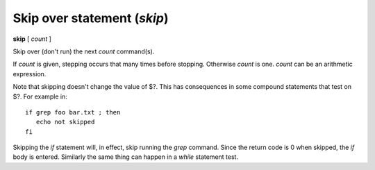 .. index:: skip
.. _skip:

Skip over statement (`skip`)
----------------------------

**skip** [ *count* ]

Skip over (don't run) the next *count* command(s).

If *count* is given, stepping occurs that many times before
stopping. Otherwise *count* is one. *count* can be an arithmetic
expression.

Note that skipping doesn't change the value of \$?. This has
consequences in some compound statements that test on \$?. For example
in:

::

   if grep foo bar.txt ; then
      echo not skipped
   fi

Skipping the *if* statement will, in effect, skip running the *grep*
command. Since the return code is 0 when skipped, the *if* body is
entered. Similarly the same thing can  happen in a *while* statement
test.

.. seealso::

   :ref:`next <next>`,  :ref:`step <step>`, and :ref:`continue <continue>` provide other ways to progress execution.
